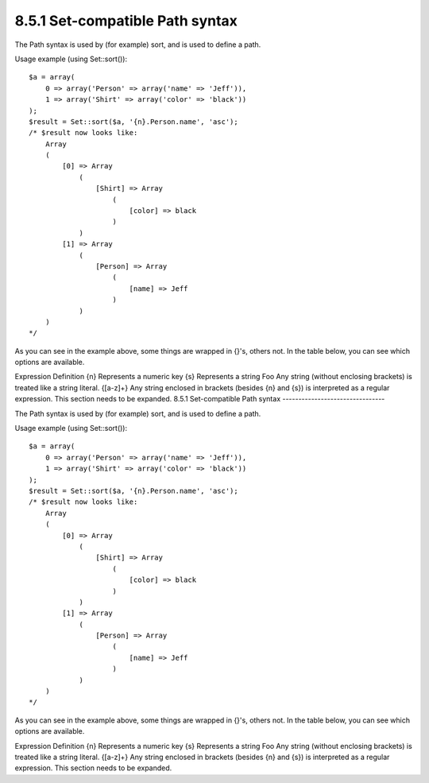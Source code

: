 8.5.1 Set-compatible Path syntax
--------------------------------

The Path syntax is used by (for example) sort, and is used to
define a path.

Usage example (using Set::sort()):

::

    $a = array(
        0 => array('Person' => array('name' => 'Jeff')),
        1 => array('Shirt' => array('color' => 'black'))
    );
    $result = Set::sort($a, '{n}.Person.name', 'asc');
    /* $result now looks like: 
        Array
        (
            [0] => Array
                (
                    [Shirt] => Array
                        (
                            [color] => black
                        )
                )
            [1] => Array
                (
                    [Person] => Array
                        (
                            [name] => Jeff
                        )
                )
        )
    */

As you can see in the example above, some things are wrapped in
{}'s, others not. In the table below, you can see which options are
available.

Expression
Definition
{n}
Represents a numeric key
{s}
Represents a string
Foo
Any string (without enclosing brackets) is treated like a string
literal.
{[a-z]+}
Any string enclosed in brackets (besides {n} and {s}) is
interpreted as a regular expression.
This section needs to be expanded.
8.5.1 Set-compatible Path syntax
--------------------------------

The Path syntax is used by (for example) sort, and is used to
define a path.

Usage example (using Set::sort()):

::

    $a = array(
        0 => array('Person' => array('name' => 'Jeff')),
        1 => array('Shirt' => array('color' => 'black'))
    );
    $result = Set::sort($a, '{n}.Person.name', 'asc');
    /* $result now looks like: 
        Array
        (
            [0] => Array
                (
                    [Shirt] => Array
                        (
                            [color] => black
                        )
                )
            [1] => Array
                (
                    [Person] => Array
                        (
                            [name] => Jeff
                        )
                )
        )
    */

As you can see in the example above, some things are wrapped in
{}'s, others not. In the table below, you can see which options are
available.

Expression
Definition
{n}
Represents a numeric key
{s}
Represents a string
Foo
Any string (without enclosing brackets) is treated like a string
literal.
{[a-z]+}
Any string enclosed in brackets (besides {n} and {s}) is
interpreted as a regular expression.
This section needs to be expanded.
